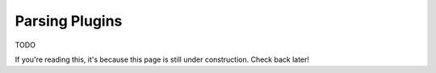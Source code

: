 Parsing Plugins
===============

TODO

If you're reading this, it's because this page is still under construction.
Check back later!

